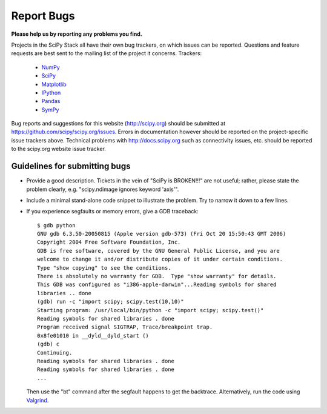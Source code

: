Report Bugs
===========
**Please help us by reporting any problems you find.**

Projects in the SciPy Stack all have their own bug trackers, on which issues
can be reported.  Questions and feature requests are best sent to the mailing
list of the project it concerns.  Trackers:

   - `NumPy <https://github.com/numpy/numpy/issues>`_

   - `SciPy <https://github.com/scipy/scipy/issues>`_
   
   - `Matplotlib <https://github.com/matplotlib/matplotlib/issues>`_

   - `IPython <https://github.com/ipython/ipython/issues>`_

   - `Pandas <https://github.com/pydata/pandas/issues>`_

   - `SymPy <http://code.google.com/p/sympy/issues/list>`_

Bug reports and suggestions for this website (http://scipy.org) should be
submitted at https://github.com/scipy/scipy.org/issues.  Errors in
documentation however should be reported on the project-specific issue trackers above.
Technical problems with http://docs.scipy.org such as connectivity issues, etc.
should be reported to the scipy.org website issue tracker.

Guidelines for submitting bugs
------------------------------

* Provide a good description. Tickets in the vein of "SciPy is
  BROKEN!!!" are not useful; rather, please state the problem clearly,
  e.g. "scipy.ndimage ignores keyword 'axis'".

* Include a minimal stand-alone code snippet to illustrate the
  problem.  Try to narrow it down to a few lines.

* If you experience segfaults or memory errors, give a GDB traceback:

  ::

      $ gdb python
      GNU gdb 6.3.50-20050815 (Apple version gdb-573) (Fri Oct 20 15:50:43 GMT 2006)
      Copyright 2004 Free Software Foundation, Inc.
      GDB is free software, covered by the GNU General Public License, and you are
      welcome to change it and/or distribute copies of it under certain conditions.
      Type "show copying" to see the conditions.
      There is absolutely no warranty for GDB.  Type "show warranty" for details.
      This GDB was configured as "i386-apple-darwin"...Reading symbols for shared
      libraries .. done
      (gdb) run -c "import scipy; scipy.test(10,10)"
      Starting program: /usr/local/bin/python -c "import scipy; scipy.test()"
      Reading symbols for shared libraries . done
      Program received signal SIGTRAP, Trace/breakpoint trap.
      0x8fe01010 in __dyld__dyld_start ()
      (gdb) c
      Continuing.
      Reading symbols for shared libraries . done
      Reading symbols for shared libraries . done
      ...

  Then use the "bt" command after the segfault happens to get the backtrace.
  Alternatively, run the code using `Valgrind <http://valgrind.org/>`__.
